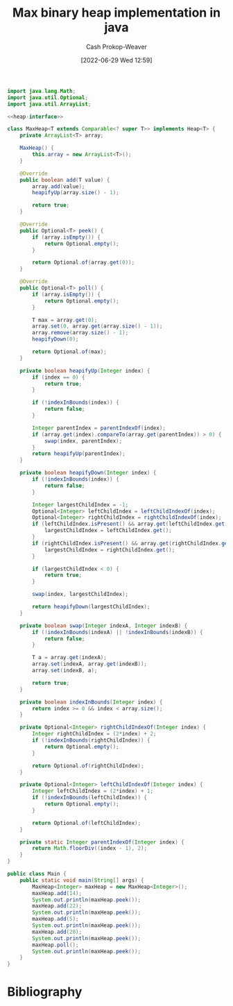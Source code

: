 :PROPERTIES:
:ID:       c49251f2-f550-4a7a-96cc-cbc17c5911b9
:LAST_MODIFIED: [2023-09-05 Tue 20:16]
:END:
#+title: Max binary heap implementation in java
#+hugo_custom_front_matter: :slug "c49251f2-f550-4a7a-96cc-cbc17c5911b9"
#+author: Cash Prokop-Weaver
#+date: [2022-06-29 Wed 12:59]
#+filetags: :concept:

#+name: heap-interface
#+begin_src java :exports none
interface Heap<T> {
   boolean add(T value);
   Optional<T> peek();
   Optional<T> poll();
}
#+end_src

#+begin_src java :classname Main :noweb yes
import java.lang.Math;
import java.util.Optional;
import java.util.ArrayList;

<<heap-interface>>

class MaxHeap<T extends Comparable<? super T>> implements Heap<T> {
    private ArrayList<T> array;

    MaxHeap() {
        this.array = new ArrayList<T>();
    }

    @Override
    public boolean add(T value) {
        array.add(value);
        heapifyUp(array.size() - 1);

        return true;
    }

    @Override
    public Optional<T> peek() {
        if (array.isEmpty()) {
            return Optional.empty();
        }

        return Optional.of(array.get(0));
    }

    @Override
    public Optional<T> poll() {
        if (array.isEmpty()) {
            return Optional.empty();
        }

        T max = array.get(0);
        array.set(0, array.get(array.size() - 1));
        array.remove(array.size() - 1);
        heapifyDown(0);

        return Optional.of(max);
    }

    private boolean heapifyUp(Integer index) {
        if (index == 0) {
            return true;
        }

        if (!indexInBounds(index)) {
            return false;
        }

        Integer parentIndex = parentIndexOf(index);
        if (array.get(index).compareTo(array.get(parentIndex)) > 0) {
            swap(index, parentIndex);
        }
        return heapifyUp(parentIndex);
    }

    private boolean heapifyDown(Integer index) {
        if (!indexInBounds(index)) {
            return false;
        }

        Integer largestChildIndex = -1;
        Optional<Integer> leftChildIndex = leftChildIndexOf(index);
        Optional<Integer> rightChildIndex = rightChildIndexOf(index);
        if (leftChildIndex.isPresent() && array.get(leftChildIndex.get()).compareTo(array.get(index)) > 0) {
            largestChildIndex = leftChildIndex.get();
        }
        if (rightChildIndex.isPresent() && array.get(rightChildIndex.get()).compareTo(array.get(index)) > 0) {
            largestChildIndex = rightChildIndex.get();
        }

        if (largestChildIndex < 0) {
            return true;
        }

        swap(index, largestChildIndex);

        return heapifyDown(largestChildIndex);
    }

    private boolean swap(Integer indexA, Integer indexB) {
        if (!indexInBounds(indexA) || !indexInBounds(indexB)) {
            return false;
        }

        T a = array.get(indexA);
        array.set(indexA, array.get(indexB));
        array.set(indexB, a);

        return true;
    }

    private boolean indexInBounds(Integer index) {
        return index >= 0 && index < array.size();
    }

    private Optional<Integer> rightChildIndexOf(Integer index) {
        Integer rightChildIndex = (2*index) + 2;
        if (!indexInBounds(rightChildIndex)) {
            return Optional.empty();
        }

        return Optional.of(rightChildIndex);
    }

    private Optional<Integer> leftChildIndexOf(Integer index) {
        Integer leftChildIndex = (2*index) + 1;
        if (!indexInBounds(leftChildIndex)) {
            return Optional.empty();
        }

        return Optional.of(leftChildIndex);
    }

    private static Integer parentIndexOf(Integer index) {
        return Math.floorDiv((index - 1), 2);
    }
}

public class Main {
    public static void main(String[] args) {
        MaxHeap<Integer> maxHeap = new MaxHeap<Integer>();
        maxHeap.add(14);
        System.out.println(maxHeap.peek());
        maxHeap.add(22);
        System.out.println(maxHeap.peek());
        maxHeap.add(5);
        System.out.println(maxHeap.peek());
        maxHeap.add(28);
        System.out.println(maxHeap.peek());
        maxHeap.poll();
        System.out.println(maxHeap.peek());
    }
}
#+end_src

#+RESULTS:
: Optional[14]
: Optional[22]
: Optional[22]
: Optional[28]
: Optional[22]

* Flashcards :noexport:
:PROPERTIES:
:ANKI_DECK: Default
:END:



* Bibliography
#+print_bibliography:
